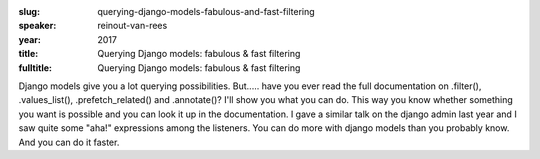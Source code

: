 :slug: querying-django-models-fabulous-and-fast-filtering
:speaker: reinout-van-rees
:year: 2017
:title: Querying Django models: fabulous & fast filtering
:fulltitle: Querying Django models: fabulous & fast filtering

Django models give you a lot querying possibilities. But..... have you ever read the full documentation on .filter(), .values_list(), .prefetch_related() and .annotate()? I'll show you what you can do. This way you know whether something you want is possible and you can look it up in the documentation. I gave a similar talk on the django admin last year and I saw quite some "aha!" expressions among the listeners. You can do more with django models than you probably know. And you can do it faster.